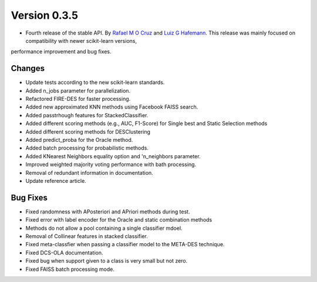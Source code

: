Version 0.3.5
=============

- Fourth release of the stable API. By `Rafael M O Cruz`_  and `Luiz G Hafemann`_. This release was mainly focused on compatibility with newer scikit-learn versions,
performance improvement and bug fixes.

Changes
~~~~~~~~~~~~~~~~~~~~~
* Update tests according to the new scikit-learn standards.
* Added n_jobs parameter for parallelization.
* Refactored FIRE-DES for faster processing.
* Added new approximated KNN methods using Facebook FAISS search.
* Added passtrhough features for StackedClassifier.
* Added different scoring methods (e.g., AUC, F1-Score) for Single best and Static Selection methods
* Added different scoring methods for DESClustering
* Added predict_proba for the Oracle method.
* Added batch processing for probabilistic methods.
* Added KNearest Neighbors equality option and 'n_neighbors parameter.
* Improved weighted majority voting performance with bath processing.
* Removal of redundant information in documentation.
* Update reference article.

Bug Fixes
~~~~~~~~~~~~

* Fixed randomness with APosteriori and APriori methods during test.
* Fixed error with label encoder for the Oracle and static combination methods
* Methods do not allow a pool containing a single classifier mdoel.
* Removal of Collinear features in stacked classifier.
* Fixed meta-classfier when passing a classifier model to the META-DES technique.
* Fixed DCS-OLA documentation.
* Fixed bug when support given to a class is very small but not zero.
* Fixed FAISS batch processing mode.



.. _Rafael M O Cruz: https://github.com/Menelau
.. _Luiz G Hafemann: https://github.com/luizgh

